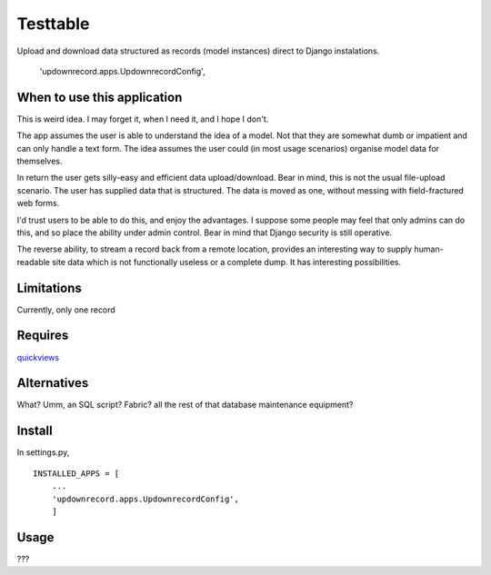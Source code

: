 Testtable
=========
Upload and download data structured as records (model instances) direct to Django instalations.

    'updownrecord.apps.UpdownrecordConfig',


When to use this application
----------------------------
This is weird idea. I may forget it, when I need it, and I hope I don't.

The app assumes the user is able to understand the idea of a model. Not that they are somewhat dumb or impatient and can only handle a text form. The idea assumes the user could (in most usage scenarios) organise model data for themselves.

In return the user gets silly-easy and efficient data upload/download. Bear in mind, this is not the usual file-upload scenario. The user has supplied data that is structured. The data is moved as one, without messing with field-fractured web forms.  

I'd trust users to be able to do this, and enjoy the advantages. I suppose some people may feel that only admins can do this, and so place the ability under admin control. Bear in mind that Django security is still operative.

The reverse ability, to stream a record back from a remote location, provides an interesting way to supply human-readable site data which is not functionally useless or a complete dump. It has interesting possibilities.


Limitations
-----------
Currently, only one record


Requires
--------
quickviews_


Alternatives
------------
What? Umm, an SQL script? Fabric? all the rest of that database maintenance equipment?


Install
-------
In settings.py, ::

    INSTALLED_APPS = [
        ...
        'updownrecord.apps.UpdownrecordConfig',
        ]


Usage
-----
???


.. _quickviews: https://github.com/rcrowther/quickviews
